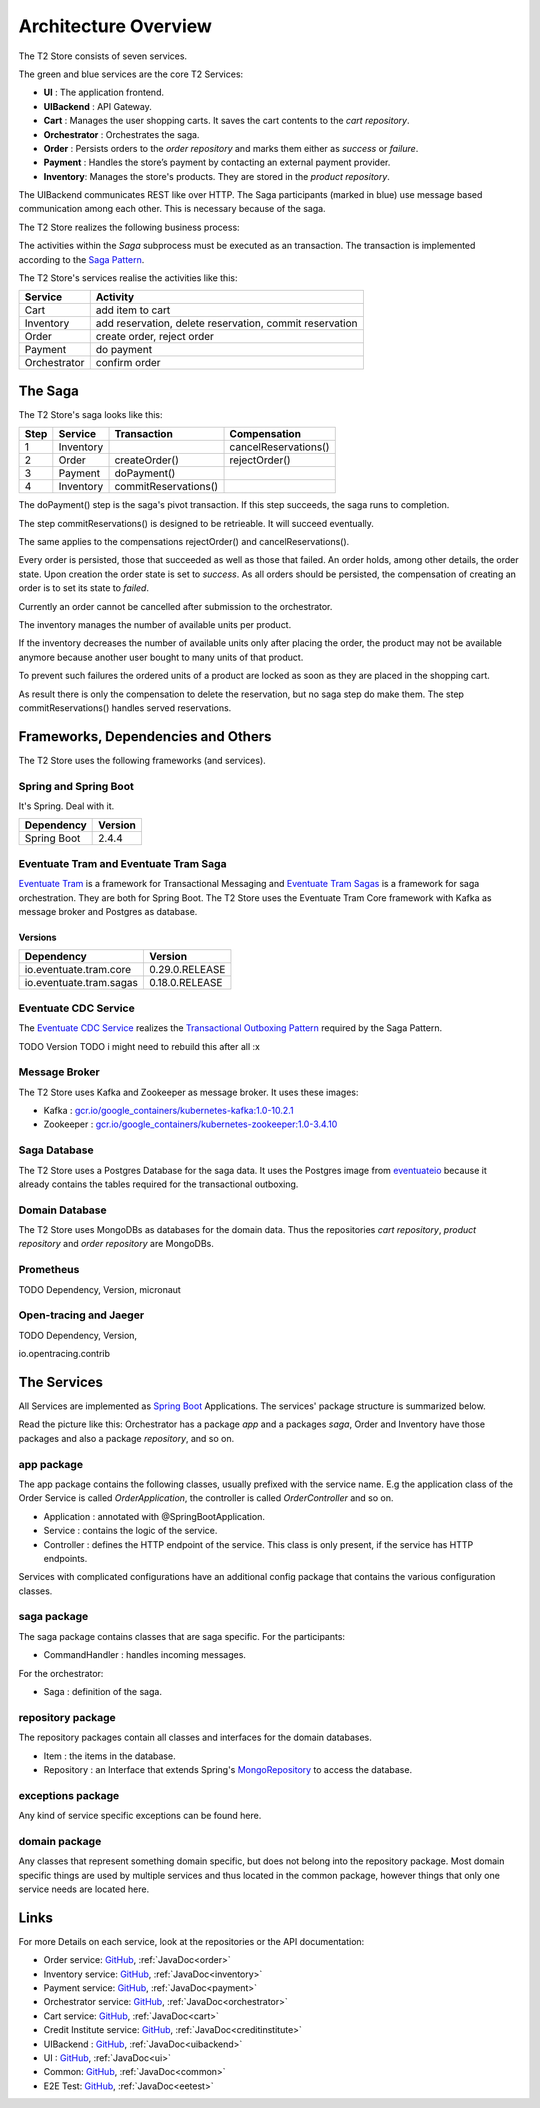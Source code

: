 .. _arch:

=====================
Architecture Overview
=====================

The T2 Store consists of seven services.

.. image:: figs/component_total_colour.jpg

The green and blue services are the core T2 Services:

*  **UI** : The application frontend. 
*  **UIBackend** : API Gateway.
*  **Cart** : Manages the user shopping carts. It saves the cart contents to the *cart repository*.
*  **Orchestrator** : Orchestrates the saga.
*  **Order** : Persists orders to the *order repository* and marks them either as *success* or *failure*.
*  **Payment** : Handles the store’s payment by contacting an external payment provider.
*  **Inventory**: Manages the store's products. They are stored in the *product repository*.

The UIBackend communicates REST like over HTTP.
The Saga participants (marked in blue) use message based communication among each other. 
This is necessary because of the saga. 

The T2 Store realizes the following business process:

.. image:: figs/bpmn_sub.png

The activities within the *Saga* subprocess must be executed as an transaction.
The transaction is implemented according to the `Saga Pattern <https://microservices.io/patterns/data/saga.html>`__.

The T2 Store's services realise the activities like this:

============    ========================================================
Service	        Activity
============    ========================================================
Cart            add item to cart
Inventory       add reservation, delete reservation, commit reservation
Order           create order, reject order
Payment         do payment            
Orchestrator    confirm order
============    ========================================================


The Saga
========

The T2 Store's saga looks like this: 

====  =========  ====================  ========================
Step	Service	  Transaction           Compensation 
====  =========  ====================  ========================
1     Inventory                        cancelReservations()	
2     Order      createOrder()         rejectOrder()
3     Payment    doPayment()           
4     Inventory  commitReservations()  
====  =========  ====================  ========================



The doPayment() step is the saga's pivot transaction.
If this step succeeds, the saga runs to completion. 

The step commitReservations() is designed to be retrieable. 
It will succeed eventually. 

The same applies to the compensations rejectOrder() and cancelReservations().

Every order is persisted, those that succeeded as well as those that failed.
An order holds, among other details, the order state.
Upon creation the order state is set to *success*. 
As all orders should be persisted, the compensation of creating an order is to set its state to *failed*.

Currently an order cannot be cancelled after submission to the orchestrator. 

The inventory manages the number of available units per product. 

If the inventory decreases the number of available units only after placing the order, the product may not be available anymore because another user bought to many units of that product. 


To prevent such failures the ordered units of a product are locked as soon as they are placed in the shopping cart.

As result there is only the compensation to delete the reservation, but no saga step do make them. 
The step commitReservations() handles served reservations. 


Frameworks, Dependencies and Others
===================================

The T2 Store uses the following frameworks (and services).

Spring and Spring Boot
----------------------

It's Spring. Deal with it.

=================== ==============
Dependency          Version
=================== ==============
Spring Boot         2.4.4
=================== ==============


Eventuate Tram and Eventuate Tram Saga
--------------------------------------

`Eventuate Tram <https://github.com/eventuate-tram/eventuate-tram-core>`__ is a framework for Transactional Messaging and `Eventuate Tram Sagas <https://github.com/eventuate-tram/eventuate-tram-sagas>`__ is a framework for saga orchestration.
They are both for Spring Boot. 
The T2 Store uses the Eventuate Tram Core framework with Kafka as message broker and Postgres as database.

Versions
^^^^^^^^

======================= ==============
Dependency              Version
======================= ==============
io.eventuate.tram.core  0.29.0.RELEASE
io.eventuate.tram.sagas 0.18.0.RELEASE
======================= ==============

Eventuate CDC Service
---------------------

The `Eventuate CDC Service <https://eventuate.io/docs/manual/eventuate-tram/latest/cdc-configuration.html>`__ realizes the `Transactional Outboxing Pattern <https://microservices.io/patterns/data/transactional-outbox.html>`__ required by the Saga Pattern.

TODO Version 
TODO i might need to rebuild this after all :x


Message Broker
--------------

The T2 Store uses Kafka and Zookeeper as message broker.
It uses these images:

*  Kafka : `<gcr.io/google_containers/kubernetes-kafka:1.0-10.2.1>`__
*  Zookeeper : `<gcr.io/google_containers/kubernetes-zookeeper:1.0-3.4.10>`__


Saga Database
-------------

The T2 Store uses a Postgres Database for the saga data. 
It uses the Postgres image from `eventuateio <https://hub.docker.com/r/eventuateio/eventuate-postgres>`__ because it already contains the tables required for the transactional outboxing.


Domain Database
---------------

The T2 Store uses MongoDBs as databases for the domain data.
Thus the repositories *cart repository*, *product repository* and *order repository* are MongoDBs.

Prometheus
----------
TODO Dependency, Version, micronaut

Open-tracing and Jaeger
-----------------------
TODO Dependency, Version, 

io.opentracing.contrib

The Services
============

All Services are implemented as `Spring Boot <https://spring.io/projects/spring-boot>`__ Applications.
The services' package structure is summarized below. 

Read the picture like this: 
Orchestrator has a package *app* and a packages *saga*, Order and Inventory have those packages and also a package *repository*, and so on.

.. image:: figs/packages.jpg


app package
-----------

The app package contains the following classes, usually prefixed with the service name.
E.g the application class of the Order Service is called *OrderApplication*, the controller is called *OrderController* and so on.

*  Application : annotated with @SpringBootApplication. 
*  Service : contains the logic of the service.
*  Controller : defines the HTTP endpoint of the service. 
   This class is only present, if the service has HTTP endpoints.

Services with complicated configurations have an additional config package that contains the various configuration classes.

saga package
------------

The saga package contains classes that are saga specific.
For the participants: 

* CommandHandler : handles incoming messages.

For the orchestrator:

* Saga : definition of the saga.

repository package
------------------

The repository packages contain all classes and interfaces for the domain databases.

* Item : the items in the database.
* Repository : an Interface that extends Spring's `MongoRepository <https://docs.spring.io/spring-data/mongodb/docs/current/api/org/springframework/data/mongodb/repository/MongoRepository.html>`__ to access the database.

exceptions package
------------------

Any kind of service specific exceptions can be found here.

domain package
--------------

Any classes that represent something domain specific, but does not belong into the repository package. 
Most domain specific things are used by multiple services and thus located in the common package, however things that only one service needs are located here.

Links
=====

For more Details on each service, look at the repositories or the API documentation:

*  Order service: `GitHub <https://github.com/t2-project/order>`__, :ref:`JavaDoc<order>`
*  Inventory service: `GitHub <https://github.com/t2-project/inventory>`__, :ref:`JavaDoc<inventory>`
*  Payment service: `GitHub <https://github.com/t2-project/payment>`__, :ref:`JavaDoc<payment>`
*  Orchestrator service: `GitHub <https://github.com/t2-project/orchestrator>`__, :ref:`JavaDoc<orchestrator>`
*  Cart service: `GitHub <https://github.com/t2-project/cart>`__, :ref:`JavaDoc<cart>`
*  Credit Institute service: `GitHub <https://github.com/t2-project/creditinstitute>`__, :ref:`JavaDoc<creditinstitute>`
*  UIBackend : `GitHub <https://github.com/t2-project/uibackend>`__, :ref:`JavaDoc<uibackend>`
*  UI : `GitHub <https://github.com/t2-project/ui>`__, :ref:`JavaDoc<ui>`

*  Common: `GitHub <https://github.com/t2-project/common>`__, :ref:`JavaDoc<common>`
*  E2E Test: `GitHub <https://github.com/t2-project/e2e-tests>`__, :ref:`JavaDoc<eetest>`
